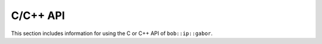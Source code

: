.. vim: set fileencoding=utf-8 :
.. Manuel Guenther <manuek.guether@idiap.ch>
.. Fri Jun 13 09:53:03 CEST 2014

===========
 C/C++ API
===========

This section includes information for using the C or C++ API of ``bob::ip::gabor``.

.. todo::
   Write the C and C++ API for ``bob.ip.gabor``

